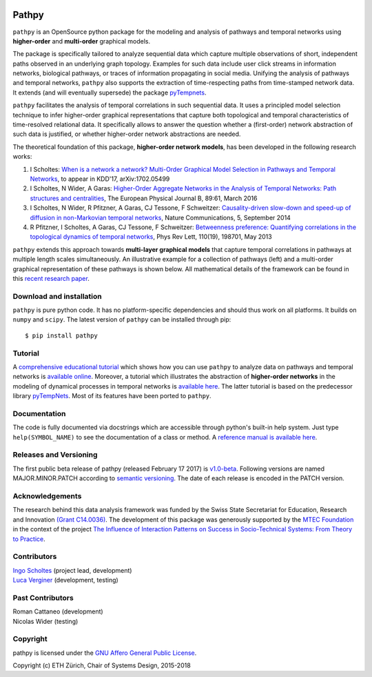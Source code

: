 .. image:: https://raw.githubusercontent.com/IngoScholtes/pathpy/master/pathpy_logo.png
.. highlight:: shell

Pathpy
======

``pathpy`` is an OpenSource python package for the modeling and analysis
of pathways and temporal networks using **higher-order** and
**multi-order** graphical models.

The package is specifically tailored to analyze sequential data which
capture multiple observations of short, independent paths observed in an
underlying graph topology. Examples for such data include user click
streams in information networks, biological pathways, or traces of
information propagating in social media. Unifying the analysis of
pathways and temporal networks, ``pathpy`` also supports the extraction
of time-respecting paths from time-stamped network data. It extends (and
will eventually supersede) the package
`pyTempnets <https://github.com/IngoScholtes/pyTempNets>`__.

``pathpy`` facilitates the analysis of temporal correlations in such
sequential data. It uses a principled model selection technique to infer
higher-order graphical representations that capture both topological and
temporal characteristics of time-resolved relational data. It
specifically allows to answer the question whether a (first-order)
network abstraction of such data is justified, or whether higher-order
network abstractions are needed.

The theoretical foundation of this package, **higher-order network
models**, has been developed in the following research works:

1. I Scholtes: `When is a network a network? Multi-Order Graphical Model
   Selection in Pathways and Temporal
   Networks <https://arxiv.org/abs/1702.05499>`__, to appear in KDD'17,
   arXiv:1702.05499
2. I Scholtes, N Wider, A Garas: `Higher-Order Aggregate Networks in the
   Analysis of Temporal Networks: Path structures and
   centralities <http://dx.doi.org/10.1140/epjb/e2016-60663-0>`__, The
   European Physical Journal B, 89:61, March 2016
3. I Scholtes, N Wider, R Pfitzner, A Garas, CJ Tessone, F Schweitzer:
   `Causality-driven slow-down and speed-up of diffusion in
   non-Markovian temporal
   networks <http://www.nature.com/ncomms/2014/140924/ncomms6024/full/ncomms6024.html>`__,
   Nature Communications, 5, September 2014
4. R Pfitzner, I Scholtes, A Garas, CJ Tessone, F Schweitzer:
   `Betweenness preference: Quantifying correlations in the topological
   dynamics of temporal
   networks <http://journals.aps.org/prl/abstract/10.1103/PhysRevLett.110.198701>`__,
   Phys Rev Lett, 110(19), 198701, May 2013

``pathpy`` extends this approach towards **multi-layer graphical
models** that capture temporal correlations in pathways at multiple
length scales simultaneously. An illustrative example for a collection
of pathways (left) and a multi-order graphical representation of these
pathways is shown below. All mathematical details of the framework can
be found in this `recent research
paper <https://arxiv.org/abs/1702.05499>`__.

|Watch promotional video|

Download and installation
-------------------------

``pathpy`` is pure python code. It has no platform-specific dependencies
and should thus work on all platforms. It builds on ``numpy`` and
``scipy``. The latest version of ``pathpy`` can be installed through pip::

    $ pip install pathpy


Tutorial
---------

A `comprehensive educational tutorial <https://ingoscholtes.github.io/pathpy/tutorial.html>`__ which
shows how you can use ``pathpy`` to analyze data on pathways and
temporal networks is `available
online <https://ingoscholtes.github.io/pathpy/tutorial.html>`__.
Moreover, a tutorial which illustrates the abstraction of **higher-order
networks** in the modeling of dynamical processes in temporal networks
is `available
here <https://www.sg.ethz.ch/team/people/ischoltes/research-insights/temporal-networks-demo/>`__.
The latter tutorial is based on the predecessor library
`pyTempNets <https://github.com/IngoScholtes/pyTempNets>`__. Most of
its features have been ported to ``pathpy``.

Documentation
-------------

The code is fully documented via docstrings which are accessible through
python's built-in help system. Just type ``help(SYMBOL_NAME)`` to see
the documentation of a class or method. A `reference manual is available
here <https://ingoscholtes.github.io/pathpy/hierarchy.html>`__.

Releases and Versioning
-----------------------

The first public beta release of pathpy (released February 17 2017) is
`v1.0-beta <https://github.com/IngoScholtes/pathpy/releases/tag/v1.0-beta.1>`__.
Following versions are named MAJOR.MINOR.PATCH according to `semantic
versioning <http://semver.org/>`__. The date of each release is encoded
in the PATCH version.

Acknowledgements
----------------

The research behind this data analysis framework was funded by the Swiss
State Secretariat for Education, Research and Innovation `(Grant
C14.0036) <https://www.sg.ethz.ch/projects/seri-information-spaces/>`__.
The development of this package was generously supported by the `MTEC
Foundation <http://www.mtec.ethz.ch/research/support/MTECFoundation.html>`__
in the context of the project `The Influence of Interaction Patterns on
Success in Socio-Technical Systems: From Theory to
Practice <https://www.sg.ethz.ch/projects/mtec-interaction-patterns/>`__.

Contributors
------------

| `Ingo Scholtes <http://www.ingoscholtes.net>`__ (project lead, development)
| `Luca Verginer <http://www.verginer.eu/about/>`__ (development, testing)

Past Contributors
-----------------

| Roman Cattaneo (development)
| Nicolas Wider (testing)

Copyright
---------

pathpy is licensed under the `GNU Affero General Public
License <https://choosealicense.com/licenses/agpl-3.0/>`__.


Copyright (c) ETH Zürich, Chair of Systems Design, 2015-2018

.. |Watch promotional video| image:: https://img.youtube.com/vi/CxJkVrD2ZlM/0.jpg
   :target: https://www.youtube.com/watch?v=CxJkVrD2ZlM
